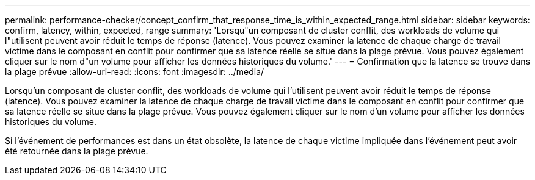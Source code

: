 ---
permalink: performance-checker/concept_confirm_that_response_time_is_within_expected_range.html 
sidebar: sidebar 
keywords: confirm, latency, within, expected, range 
summary: 'Lorsqu"un composant de cluster conflit, des workloads de volume qui l"utilisent peuvent avoir réduit le temps de réponse (latence). Vous pouvez examiner la latence de chaque charge de travail victime dans le composant en conflit pour confirmer que sa latence réelle se situe dans la plage prévue. Vous pouvez également cliquer sur le nom d"un volume pour afficher les données historiques du volume.' 
---
= Confirmation que la latence se trouve dans la plage prévue
:allow-uri-read: 
:icons: font
:imagesdir: ../media/


[role="lead"]
Lorsqu'un composant de cluster conflit, des workloads de volume qui l'utilisent peuvent avoir réduit le temps de réponse (latence). Vous pouvez examiner la latence de chaque charge de travail victime dans le composant en conflit pour confirmer que sa latence réelle se situe dans la plage prévue. Vous pouvez également cliquer sur le nom d'un volume pour afficher les données historiques du volume.

Si l'événement de performances est dans un état obsolète, la latence de chaque victime impliquée dans l'événement peut avoir été retournée dans la plage prévue.
